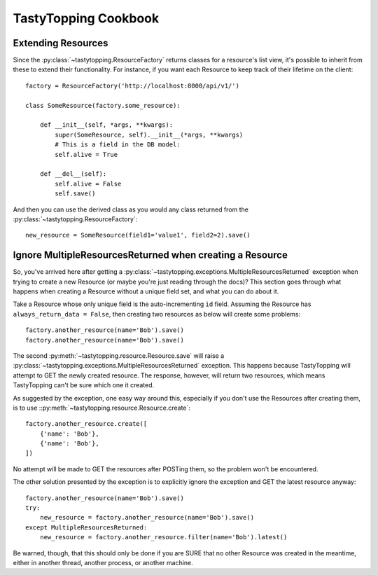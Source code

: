 .. _cookbook:

TastyTopping Cookbook
=====================

Extending Resources
-------------------

Since the :py:class:`~tastytopping.ResourceFactory` returns classes
for a resource's list view, it's possible to inherit from these to extend their
functionality. For instance, if you want each Resource to keep track of their
lifetime on the client::

    factory = ResourceFactory('http://localhost:8000/api/v1/')

    class SomeResource(factory.some_resource):

        def __init__(self, *args, **kwargs):
            super(SomeResource, self).__init__(*args, **kwargs)
            # This is a field in the DB model:
            self.alive = True

        def __del__(self):
            self.alive = False
            self.save()

And then you can use the derived class as you would any class returned from the
:py:class:`~tastytopping.ResourceFactory`::

    new_resource = SomeResource(field1='value1', field2=2).save()


Ignore MultipleResourcesReturned when creating a Resource
---------------------------------------------------------

So, you've arrived here after getting a
:py:class:`~tastytopping.exceptions.MultipleResourcesReturned` exception
when trying to create a new Resource (or maybe you're just reading through the
docs)? This section goes through what happens when creating a Resource without
a unique field set, and what you can do about it.

Take a Resource whose only unique field is the auto-incrementing ``id`` field.
Assuming the Resource has ``always_return_data = False``, then creating two
resources as below will create some problems::

    factory.another_resource(name='Bob').save()
    factory.another_resource(name='Bob').save()

The second :py:meth:`~tastytopping.resource.Resource.save` will raise a
:py:class:`~tastytopping.exceptions.MultipleResourcesReturned` exception. This
happens because TastyTopping will attempt to GET the newly created resource.
The response, however, will return two resources, which means TastyTopping
can't be sure which one it created.

As suggested by the exception, one easy way around this, especially if you
don't use the Resources after creating them, is to use
::py:meth:`~tastytopping.resource.Resource.create`::

    factory.another_resource.create([
        {'name': 'Bob'},
        {'name': 'Bob'},
    ])

No attempt will be made to GET the resources after POSTing them, so the problem
won't be encountered.

The other solution presented by the exception is to explicitly ignore the
exception and GET the latest resource anyway::

    factory.another_resource(name='Bob').save()
    try:
        new_resource = factory.another_resource(name='Bob').save()
    except MultipleResourcesReturned:
        new_resource = factory.another_resource.filter(name='Bob').latest()

Be warned, though, that this should only be done if you are SURE that no other
Resource was created in the meantime, either in another thread, another
process, or another machine.
